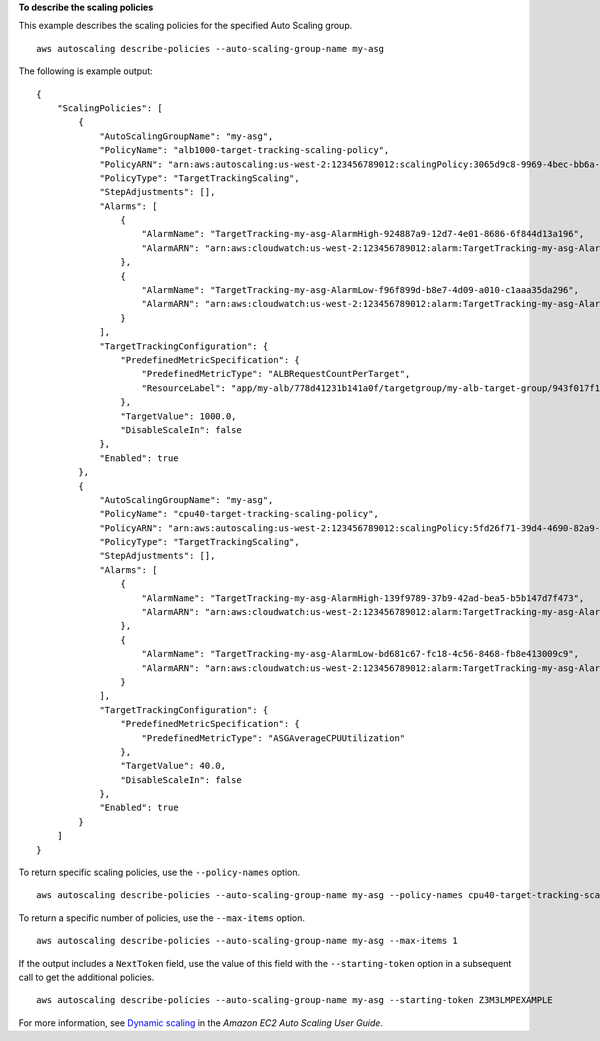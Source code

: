 **To describe the scaling policies**

This example describes the scaling policies for the specified Auto Scaling group. ::

    aws autoscaling describe-policies --auto-scaling-group-name my-asg

The following is example output::

    {
        "ScalingPolicies": [
            {
                "AutoScalingGroupName": "my-asg",
                "PolicyName": "alb1000-target-tracking-scaling-policy",
                "PolicyARN": "arn:aws:autoscaling:us-west-2:123456789012:scalingPolicy:3065d9c8-9969-4bec-bb6a-3fbe5550fde6:autoScalingGroupName/my-asg:policyName/alb1000-target-tracking-scaling-policy",
                "PolicyType": "TargetTrackingScaling",
                "StepAdjustments": [],
                "Alarms": [
                    {
                        "AlarmName": "TargetTracking-my-asg-AlarmHigh-924887a9-12d7-4e01-8686-6f844d13a196",
                        "AlarmARN": "arn:aws:cloudwatch:us-west-2:123456789012:alarm:TargetTracking-my-asg-AlarmHigh-924887a9-12d7-4e01-8686-6f844d13a196"
                    },
                    {
                        "AlarmName": "TargetTracking-my-asg-AlarmLow-f96f899d-b8e7-4d09-a010-c1aaa35da296",
                        "AlarmARN": "arn:aws:cloudwatch:us-west-2:123456789012:alarm:TargetTracking-my-asg-AlarmLow-f96f899d-b8e7-4d09-a010-c1aaa35da296"
                    }
                ],
                "TargetTrackingConfiguration": {
                    "PredefinedMetricSpecification": {
                        "PredefinedMetricType": "ALBRequestCountPerTarget",
                        "ResourceLabel": "app/my-alb/778d41231b141a0f/targetgroup/my-alb-target-group/943f017f100becff"
                    },
                    "TargetValue": 1000.0,
                    "DisableScaleIn": false
                },
                "Enabled": true
            },
            {
                "AutoScalingGroupName": "my-asg",
                "PolicyName": "cpu40-target-tracking-scaling-policy",
                "PolicyARN": "arn:aws:autoscaling:us-west-2:123456789012:scalingPolicy:5fd26f71-39d4-4690-82a9-b8515c45cdde:autoScalingGroupName/my-asg:policyName/cpu40-target-tracking-scaling-policy",
                "PolicyType": "TargetTrackingScaling",
                "StepAdjustments": [],
                "Alarms": [
                    {
                        "AlarmName": "TargetTracking-my-asg-AlarmHigh-139f9789-37b9-42ad-bea5-b5b147d7f473",
                        "AlarmARN": "arn:aws:cloudwatch:us-west-2:123456789012:alarm:TargetTracking-my-asg-AlarmHigh-139f9789-37b9-42ad-bea5-b5b147d7f473"
                    },
                    {
                        "AlarmName": "TargetTracking-my-asg-AlarmLow-bd681c67-fc18-4c56-8468-fb8e413009c9",
                        "AlarmARN": "arn:aws:cloudwatch:us-west-2:123456789012:alarm:TargetTracking-my-asg-AlarmLow-bd681c67-fc18-4c56-8468-fb8e413009c9"
                    }
                ],
                "TargetTrackingConfiguration": {
                    "PredefinedMetricSpecification": {
                        "PredefinedMetricType": "ASGAverageCPUUtilization"
                    },
                    "TargetValue": 40.0,
                    "DisableScaleIn": false
                },
                "Enabled": true
            }
        ]
    }

To return specific scaling policies, use the ``--policy-names`` option. ::

    aws autoscaling describe-policies --auto-scaling-group-name my-asg --policy-names cpu40-target-tracking-scaling-policy

To return a specific number of policies, use the ``--max-items`` option. ::

    aws autoscaling describe-policies --auto-scaling-group-name my-asg --max-items 1

If the output includes a ``NextToken`` field, use the value of this field with the ``--starting-token`` option in a subsequent call to get the additional policies. ::

    aws autoscaling describe-policies --auto-scaling-group-name my-asg --starting-token Z3M3LMPEXAMPLE

For more information, see `Dynamic scaling`_ in the *Amazon EC2 Auto Scaling User Guide*.

.. _`Dynamic scaling`: https://docs.aws.amazon.com/autoscaling/ec2/userguide/as-scale-based-on-demand.html
